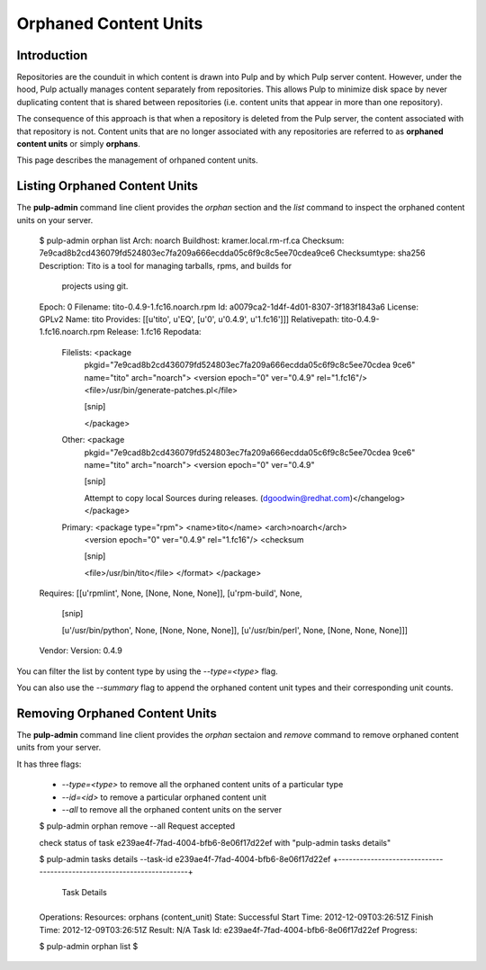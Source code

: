 Orphaned Content Units
======================


Introduction
------------

Repositories are the counduit in which content is drawn into Pulp and by which 
Pulp server content. However, under the hood, Pulp actually manages content 
separately from repositories. This allows Pulp to minimize disk space by never 
duplicating content that is shared between repositories (i.e. content units 
that appear in more than one repository).

The consequence of this approach is that when a repository is deleted from the 
Pulp server, the content associated with that repository is not. Content units 
that are no longer associated with any repositories are referred to as 
**orphaned content units** or simply **orphans**.

This page describes the management of orhpaned content units.


Listing Orphaned Content Units
------------------------------

The **pulp-admin** command line client provides the `orphan` section and the 
`list` command to inspect the orphaned content units on your server.

 $ pulp-admin orphan list 
 Arch:          noarch
 Buildhost:     kramer.local.rm-rf.ca
 Checksum:      7e9cad8b2cd436079fd524803ec7fa209a666ecdda05c6f9c8c5ee70cdea9ce6
 Checksumtype:  sha256
 Description:   Tito is a tool for managing tarballs, rpms, and builds for
                projects using git.
 Epoch:         0
 Filename:      tito-0.4.9-1.fc16.noarch.rpm
 Id:            a0079ca2-1d4f-4d01-8307-3f183f1843a6
 License:       GPLv2
 Name:          tito
 Provides:      [[u'tito', u'EQ', [u'0', u'0.4.9', u'1.fc16']]]
 Relativepath:  tito-0.4.9-1.fc16.noarch.rpm
 Release:       1.fc16
 Repodata:      
   Filelists:  <package
              pkgid="7e9cad8b2cd436079fd524803ec7fa209a666ecdda05c6f9c8c5ee70cdea
              9ce6" name="tito" arch="noarch">     <version epoch="0" ver="0.4.9"
              rel="1.fc16"/>      <file>/usr/bin/generate-patches.pl</file>    

              [snip]
          
              </package> 
   Other:      <package
              pkgid="7e9cad8b2cd436079fd524803ec7fa209a666ecdda05c6f9c8c5ee70cdea
              9ce6" name="tito" arch="noarch">     <version epoch="0" ver="0.4.9"

              [snip]

              Attempt to copy local Sources during releases.
              (dgoodwin@redhat.com)</changelog>  </package> 
   Primary:    <package type="rpm">   <name>tito</name>   <arch>noarch</arch>  
              <version epoch="0" ver="0.4.9" rel="1.fc16"/>   <checksum
              
              [snip]

              <file>/usr/bin/tito</file>   </format> </package>
 Requires:      [[u'rpmlint', None, [None, None, None]], [u'rpm-build', None,

                [snip]

                [u'/usr/bin/python', None, [None, None, None]],
                [u'/usr/bin/perl', None, [None, None, None]]]
 Vendor:        
 Version:       0.4.9


You can filter the list by content type by using the `--type=<type>` flag.

You can also use the `--summary` flag to append the orphaned content unit types 
and their corresponding unit counts.


Removing Orphaned Content Units
-------------------------------

The **pulp-admin** command line client provides the `orphan` sectaion and 
`remove` command to remove orphaned content units from your server.

It has three flags:

 * `--type=<type>` to remove all the orphaned content units of a particular type
 * `--id=<id>` to remove a particular orphaned content unit
 * `--all` to remove all the orphaned content units on the server

 $ pulp-admin orphan remove --all
 Request accepted
 
 check status of task e239ae4f-7fad-4004-bfb6-8e06f17d22ef with "pulp-admin tasks details"
 
 $ pulp-admin tasks details --task-id e239ae4f-7fad-4004-bfb6-8e06f17d22ef
 +----------------------------------------------------------------------+
                               Task Details
 +----------------------------------------------------------------------+
 
 Operations:   
 Resources:    orphans (content_unit)
 State:        Successful
 Start Time:   2012-12-09T03:26:51Z
 Finish Time:  2012-12-09T03:26:51Z
 Result:       N/A
 Task Id:      e239ae4f-7fad-4004-bfb6-8e06f17d22ef
 Progress:

 $ pulp-admin orphan list
 $ 

